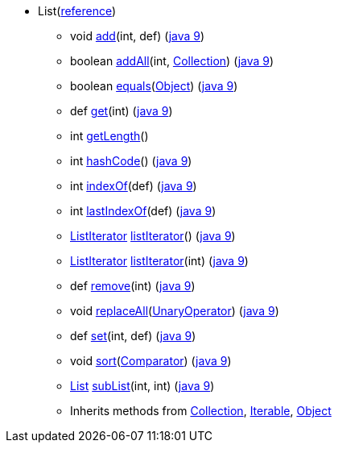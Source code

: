 ////
Automatically generated by PainlessDocGenerator. Do not edit.
Rebuild by running `gradle generatePainlessApi`.
////

* [[painless-api-reference-List]]List[afterthought]##(link:{java8-javadoc}/java/util/List.html#List[reference])##
** [[painless-api-reference-List-add-2]]void link:{java8-javadoc}/java/util/List.html#add%2Dint%2Djava.lang.Object%2D[add](int, def) (link:{java9-javadoc}/java/util/List.html#add%2Dint%2Djava.lang.Object%2D[java 9])
** [[painless-api-reference-List-addAll-2]]boolean link:{java8-javadoc}/java/util/List.html#addAll%2Dint%2Djava.util.Collection%2D[addAll](int, <<painless-api-reference-Collection,Collection>>) (link:{java9-javadoc}/java/util/List.html#addAll%2Dint%2Djava.util.Collection%2D[java 9])
** [[painless-api-reference-List-equals-1]]boolean link:{java8-javadoc}/java/util/List.html#equals%2Djava.lang.Object%2D[equals](<<painless-api-reference-Object,Object>>) (link:{java9-javadoc}/java/util/List.html#equals%2Djava.lang.Object%2D[java 9])
** [[painless-api-reference-List-get-1]]def link:{java8-javadoc}/java/util/List.html#get%2Dint%2D[get](int) (link:{java9-javadoc}/java/util/List.html#get%2Dint%2D[java 9])
** [[painless-api-reference-List-getLength-0]]int link:{painless-javadoc}/org/elasticsearch/painless/api/Augmentation.html#getLength%2Djava.util.List%2D[getLength]()
** [[painless-api-reference-List-hashCode-0]]int link:{java8-javadoc}/java/util/List.html#hashCode%2D%2D[hashCode]() (link:{java9-javadoc}/java/util/List.html#hashCode%2D%2D[java 9])
** [[painless-api-reference-List-indexOf-1]]int link:{java8-javadoc}/java/util/List.html#indexOf%2Djava.lang.Object%2D[indexOf](def) (link:{java9-javadoc}/java/util/List.html#indexOf%2Djava.lang.Object%2D[java 9])
** [[painless-api-reference-List-lastIndexOf-1]]int link:{java8-javadoc}/java/util/List.html#lastIndexOf%2Djava.lang.Object%2D[lastIndexOf](def) (link:{java9-javadoc}/java/util/List.html#lastIndexOf%2Djava.lang.Object%2D[java 9])
** [[painless-api-reference-List-listIterator-0]]<<painless-api-reference-ListIterator,ListIterator>> link:{java8-javadoc}/java/util/List.html#listIterator%2D%2D[listIterator]() (link:{java9-javadoc}/java/util/List.html#listIterator%2D%2D[java 9])
** [[painless-api-reference-List-listIterator-1]]<<painless-api-reference-ListIterator,ListIterator>> link:{java8-javadoc}/java/util/List.html#listIterator%2Dint%2D[listIterator](int) (link:{java9-javadoc}/java/util/List.html#listIterator%2Dint%2D[java 9])
** [[painless-api-reference-List-remove-1]]def link:{java8-javadoc}/java/util/List.html#remove%2Dint%2D[remove](int) (link:{java9-javadoc}/java/util/List.html#remove%2Dint%2D[java 9])
** [[painless-api-reference-List-replaceAll-1]]void link:{java8-javadoc}/java/util/List.html#replaceAll%2Djava.util.function.UnaryOperator%2D[replaceAll](<<painless-api-reference-UnaryOperator,UnaryOperator>>) (link:{java9-javadoc}/java/util/List.html#replaceAll%2Djava.util.function.UnaryOperator%2D[java 9])
** [[painless-api-reference-List-set-2]]def link:{java8-javadoc}/java/util/List.html#set%2Dint%2Djava.lang.Object%2D[set](int, def) (link:{java9-javadoc}/java/util/List.html#set%2Dint%2Djava.lang.Object%2D[java 9])
** [[painless-api-reference-List-sort-1]]void link:{java8-javadoc}/java/util/List.html#sort%2Djava.util.Comparator%2D[sort](<<painless-api-reference-Comparator,Comparator>>) (link:{java9-javadoc}/java/util/List.html#sort%2Djava.util.Comparator%2D[java 9])
** [[painless-api-reference-List-subList-2]]<<painless-api-reference-List,List>> link:{java8-javadoc}/java/util/List.html#subList%2Dint%2Dint%2D[subList](int, int) (link:{java9-javadoc}/java/util/List.html#subList%2Dint%2Dint%2D[java 9])
** Inherits methods from <<painless-api-reference-Collection,Collection>>, <<painless-api-reference-Iterable,Iterable>>, <<painless-api-reference-Object,Object>>

